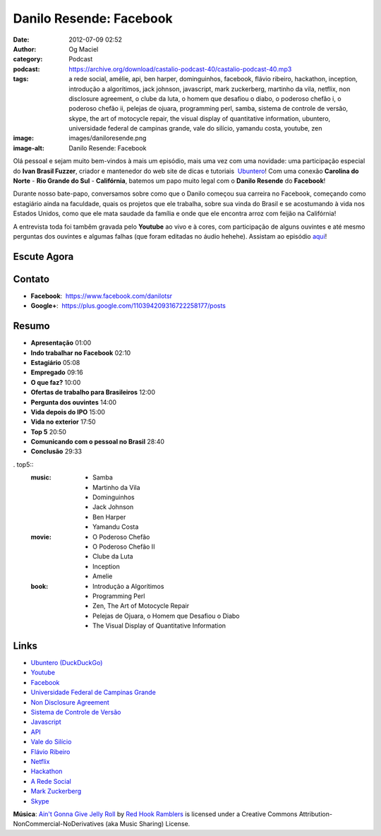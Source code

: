 Danilo Resende: Facebook
########################
:date: 2012-07-09 02:52
:author: Og Maciel
:category: Podcast
:podcast: https://archive.org/download/castalio-podcast-40/castalio-podcast-40.mp3
:tags: a rede social, amélie, api, ben harper, dominguinhos, facebook, flávio ribeiro, hackathon, inception, introdução a algorítimos, jack johnson, javascript, mark zuckerberg, martinho da vila, netflix, non disclosure agreement, o clube da luta, o homem que desafiou o diabo, o poderoso chefão i, o poderoso chefão ii, pelejas de ojuara, programming perl, samba, sistema de controle de versão, skype, the art of motocycle repair, the visual display of quantitative information, ubuntero, universidade federal de campinas grande, vale do silício, yamandu costa, youtube, zen
:image: images/daniloresende.png
:image-alt: Danilo Resende: Facebook

Olá pessoal e sejam muito bem-vindos à mais um episódio, mais uma vez com uma
novidade: uma participação especial do **Ivan Brasil Fuzzer**, criador
e mantenedor do web site de dicas e tutoriais  `Ubuntero`_! Com uma conexão
**Carolina do Norte** - **Rio Grande do Sul** - **Califórnia**, batemos um papo
muito legal com o **Danilo Resende** do **Facebook**!

Durante nosso bate-papo, conversamos sobre como que o Danilo começou sua
carreira no Facebook, começando como estagiário ainda na faculdade,
quais os projetos que ele trabalha, sobre sua vinda do Brasil e se
acostumando à vida nos Estados Unidos, como que ele mata saudade da
família e onde que ele encontra arroz com feijão na Califórnia!

.. more

A entrevista toda foi tambêm gravada pelo **Youtube** ao vivo e à cores,
com participação de alguns ouvintes e até mesmo perguntas dos ouvintes e
algumas falhas (que foram editadas no áudio hehehe). Assistam ao
episódio
`aqui`_!

Escute Agora
------------

.. podcast:: castalio-podcast-40

Contato
-------
-  **Facebook**:  https://www.facebook.com/danilotsr
-  **Google+**:  https://plus.google.com/110394209316722258177/posts

Resumo
------
-  **Apresentação** 01:00
-  **Indo trabalhar no Facebook** 02:10
-  **Estagiário** 05:08
-  **Empregado** 09:16
-  **O que faz?** 10:00
-  **Ofertas de trabalho para Brasileiros** 12:00
-  **Pergunta dos ouvintes** 14:00
-  **Vida depois do IPO** 15:00
-  **Vida no exterior** 17:50
-  **Top 5** 20:50
-  **Comunicando com o pessoal no Brasil** 28:40
-  **Conclusão** 29:33

. top5::
    :music:
        * Samba
        * Martinho da Vila
        * Dominguinhos
        * Jack Johnson
        * Ben Harper
        * Yamandu Costa

    :movie:
        * O Poderoso Chefão
        * O Poderoso Chefão II
        * Clube da Luta
        * Inception
        * Amelie

    :book:
        * Introdução a Algorítimos
        * Programming Perl
        * Zen, The Art of Motocycle Repair
        * Pelejas de Ojuara, o Homem que Desafiou o Diabo
        * The Visual Display of Quantitative Information

Links
-----
-  `Ubuntero (DuckDuckGo)`_
-  `Youtube`_
-  `Facebook`_
-  `Universidade Federal de Campinas Grande`_
-  `Non Disclosure Agreement`_
-  `Sistema de Controle de Versão`_
-  `Javascript`_
-  `API`_
-  `Vale do Silício`_
-  `Flávio Ribeiro`_
-  `Netflix`_
-  `Hackathon`_
-  `A Rede Social`_
-  `Mark Zuckerberg`_
-  `Skype`_

.. class:: panel-body bg-info

        **Música**: `Ain't Gonna Give Jelly Roll`_ by `Red Hook Ramblers`_ is licensed under a Creative Commons Attribution-NonCommercial-NoDerivatives (aka Music Sharing) License.

.. Footer
.. _Ain't Gonna Give Jelly Roll: http://freemusicarchive.org/music/Red_Hook_Ramblers/Live__WFMU_on_Antique_Phonograph_Music_Program_with_MAC_Feb_8_2011/Red_Hook_Ramblers_-_12_-_Aint_Gonna_Give_Jelly_Roll
.. _Red Hook Ramblers: http://www.redhookramblers.com/
.. _Ubuntero: http://www.ubuntero.com.br
.. _aqui: http://www.youtube.com/watch?v=4aYZTH93OMg&feature=plcp
.. _Ubuntero (DuckDuckGo): https://duckduckgo.com/?q=Ubuntero
.. _Youtube: https://duckduckgo.com/?q=Youtube
.. _Facebook: https://duckduckgo.com/?q=Facebook
.. _Universidade Federal de Campinas Grande: https://duckduckgo.com/?q=Universidade+Federal+de+Campinas+Grande
.. _Non Disclosure Agreement: https://duckduckgo.com/?q=Non+Disclosure+Agreement
.. _Sistema de Controle de Versão: https://duckduckgo.com/?q=Sistema+de+Controle+de+Versão
.. _Javascript: https://duckduckgo.com/?q=Javascript
.. _API: https://duckduckgo.com/?q=API
.. _Vale do Silício: https://duckduckgo.com/?q=Vale+do+Silício
.. _Flávio Ribeiro: https://duckduckgo.com/?q=Flávio+Ribeiro
.. _Netflix: https://duckduckgo.com/?q=Netflix
.. _Hackathon: https://duckduckgo.com/?q=Hackathon
.. _A Rede Social: https://duckduckgo.com/?q=A+Rede+Social
.. _Mark Zuckerberg: https://duckduckgo.com/?q=Mark+Zuckerberg
.. _Skype: https://duckduckgo.com/?q=Skype
